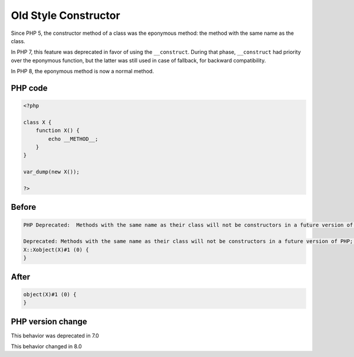 .. _`old-style-constructor`:

Old Style Constructor
=====================
.. meta::
	:description:
		Old Style Constructor: Since PHP 5, the constructor method of a class was the eponymous method: the method with the same name as the class.
	:twitter:card: summary_large_image
	:twitter:site: @exakat
	:twitter:title: Old Style Constructor
	:twitter:description: Old Style Constructor: Since PHP 5, the constructor method of a class was the eponymous method: the method with the same name as the class
	:twitter:creator: @exakat
	:twitter:image:src: https://php-changed-behaviors.readthedocs.io/en/latest/_static/logo.png
	:og:image: https://php-changed-behaviors.readthedocs.io/en/latest/_static/logo.png
	:og:title: Old Style Constructor
	:og:type: article
	:og:description: Since PHP 5, the constructor method of a class was the eponymous method: the method with the same name as the class
	:og:url: https://php-tips.readthedocs.io/en/latest/tips/oldStyleConstructor.html
	:og:locale: en

Since PHP 5, the constructor method of a class was the eponymous method: the method with the same name as the class. 



In PHP 7, this feature was deprecated in favor of using the ``__construct``. During that phase, ``__construct`` had priority over the eponymous function, but the latter was still used in case of fallback, for backward compatibility.



In PHP 8, the eponymous method is now a normal method.

PHP code
________
.. code-block:: php

   <?php
   
   class X {
       function X() {
           echo __METHOD__;
       }
   }
   
   var_dump(new X());
   
   ?>

Before
______
.. code-block:: output

   PHP Deprecated:  Methods with the same name as their class will not be constructors in a future version of PHP; X has a deprecated constructor in /codes/oldStyleConstructor.php on line 3
   
   Deprecated: Methods with the same name as their class will not be constructors in a future version of PHP; X has a deprecated constructor in /codes/oldStyleConstructor.php on line 3
   X::Xobject(X)#1 (0) {
   }
   

After
______
.. code-block:: output

   object(X)#1 (0) {
   }
   


PHP version change
__________________
This behavior was deprecated in 7.0

This behavior changed in 8.0


